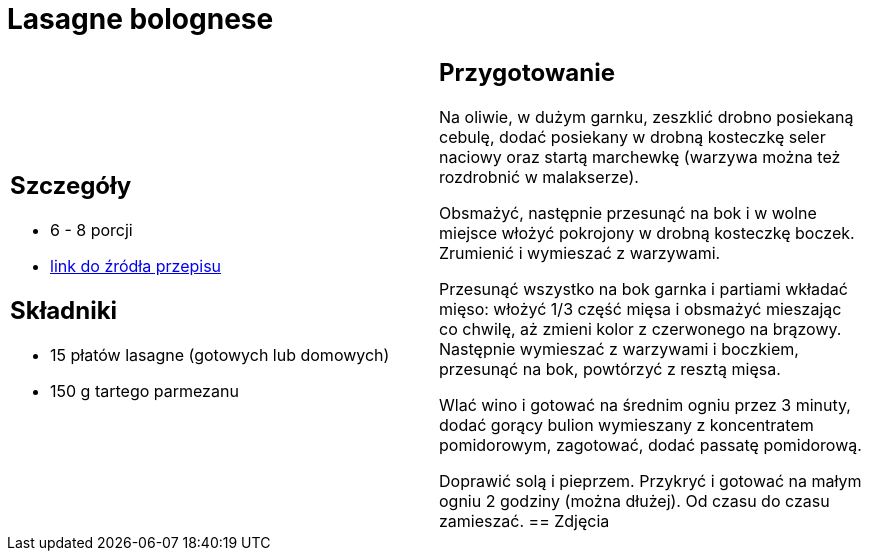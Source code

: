 = Lasagne bolognese

[cols=".<a,.<a"]
[frame=none]
[grid=none]
|===
|
== Szczegóły
* 6 - 8 porcji
* https://www.kwestiasmaku.com/pasta/lasagne_bolognese/przepis.html[link do źródła przepisu]

== Składniki
* 15 płatów lasagne (gotowych lub domowych)
* 150 g tartego parmezanu
|
== Przygotowanie
Na oliwie, w dużym garnku, zeszklić drobno posiekaną cebulę, dodać posiekany w drobną kosteczkę seler naciowy oraz startą marchewkę (warzywa można też rozdrobnić w malakserze).

Obsmażyć, następnie przesunąć na bok i w wolne miejsce włożyć pokrojony w drobną kosteczkę boczek. Zrumienić i wymieszać z warzywami.

Przesunąć wszystko na bok garnka i partiami wkładać mięso: włożyć 1/3 część mięsa i obsmażyć mieszając co chwilę, aż zmieni kolor z czerwonego na brązowy. Następnie wymieszać z warzywami i boczkiem, przesunąć na bok, powtórzyć z resztą mięsa.

Wlać wino i gotować na średnim ogniu przez 3 minuty, dodać gorący bulion wymieszany z koncentratem pomidorowym, zagotować, dodać passatę pomidorową.

Doprawić solą i pieprzem. Przykryć i gotować na małym ogniu 2 godziny (można dłużej). Od czasu do czasu zamieszać.
== Zdjęcia
|===
